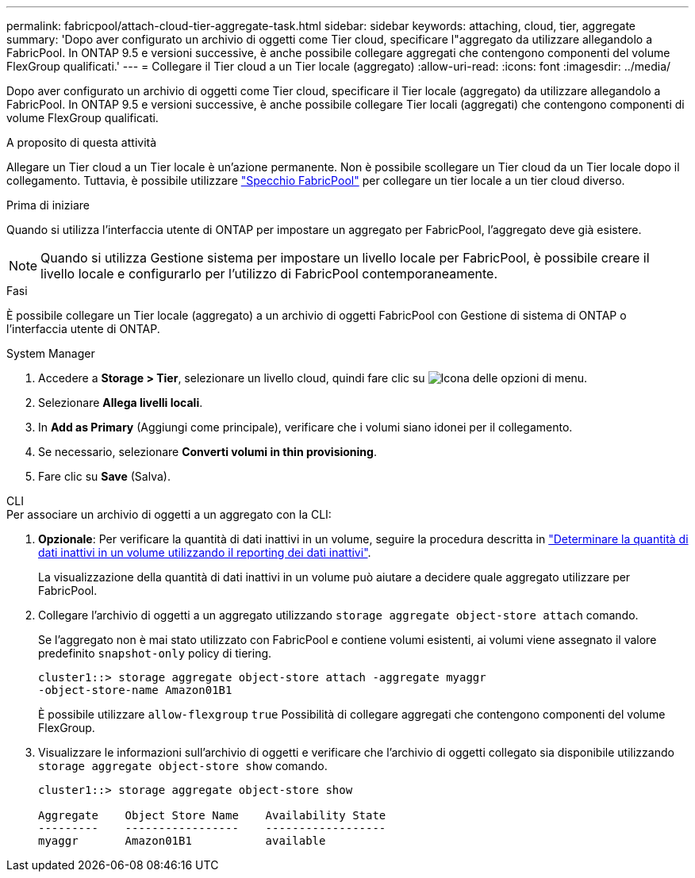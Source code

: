 ---
permalink: fabricpool/attach-cloud-tier-aggregate-task.html 
sidebar: sidebar 
keywords: attaching, cloud, tier, aggregate 
summary: 'Dopo aver configurato un archivio di oggetti come Tier cloud, specificare l"aggregato da utilizzare allegandolo a FabricPool. In ONTAP 9.5 e versioni successive, è anche possibile collegare aggregati che contengono componenti del volume FlexGroup qualificati.' 
---
= Collegare il Tier cloud a un Tier locale (aggregato)
:allow-uri-read: 
:icons: font
:imagesdir: ../media/


[role="lead"]
Dopo aver configurato un archivio di oggetti come Tier cloud, specificare il Tier locale (aggregato) da utilizzare allegandolo a FabricPool. In ONTAP 9.5 e versioni successive, è anche possibile collegare Tier locali (aggregati) che contengono componenti di volume FlexGroup qualificati.

.A proposito di questa attività
Allegare un Tier cloud a un Tier locale è un'azione permanente. Non è possibile scollegare un Tier cloud da un Tier locale dopo il collegamento. Tuttavia, è possibile utilizzare link:https://docs.netapp.com/us-en/ontap/fabricpool/create-mirror-task.html["Specchio FabricPool"] per collegare un tier locale a un tier cloud diverso.

.Prima di iniziare
Quando si utilizza l'interfaccia utente di ONTAP per impostare un aggregato per FabricPool, l'aggregato deve già esistere.

[NOTE]
====
Quando si utilizza Gestione sistema per impostare un livello locale per FabricPool, è possibile creare il livello locale e configurarlo per l'utilizzo di FabricPool contemporaneamente.

====
.Fasi
È possibile collegare un Tier locale (aggregato) a un archivio di oggetti FabricPool con Gestione di sistema di ONTAP o l'interfaccia utente di ONTAP.

[role="tabbed-block"]
====
.System Manager
--
. Accedere a *Storage > Tier*, selezionare un livello cloud, quindi fare clic su image:icon_kabob.gif["Icona delle opzioni di menu"].
. Selezionare *Allega livelli locali*.
. In *Add as Primary* (Aggiungi come principale), verificare che i volumi siano idonei per il collegamento.
. Se necessario, selezionare *Converti volumi in thin provisioning*.
. Fare clic su *Save* (Salva).


--
.CLI
--
.Per associare un archivio di oggetti a un aggregato con la CLI:
. *Opzionale*: Per verificare la quantità di dati inattivi in un volume, seguire la procedura descritta in link:determine-data-inactive-reporting-task.html["Determinare la quantità di dati inattivi in un volume utilizzando il reporting dei dati inattivi"].
+
La visualizzazione della quantità di dati inattivi in un volume può aiutare a decidere quale aggregato utilizzare per FabricPool.

. Collegare l'archivio di oggetti a un aggregato utilizzando `storage aggregate object-store attach` comando.
+
Se l'aggregato non è mai stato utilizzato con FabricPool e contiene volumi esistenti, ai volumi viene assegnato il valore predefinito `snapshot-only` policy di tiering.

+
[listing]
----
cluster1::> storage aggregate object-store attach -aggregate myaggr
-object-store-name Amazon01B1
----
+
È possibile utilizzare `allow-flexgroup` `true` Possibilità di collegare aggregati che contengono componenti del volume FlexGroup.

. Visualizzare le informazioni sull'archivio di oggetti e verificare che l'archivio di oggetti collegato sia disponibile utilizzando `storage aggregate object-store show` comando.
+
[listing]
----
cluster1::> storage aggregate object-store show

Aggregate    Object Store Name    Availability State
---------    -----------------    ------------------
myaggr       Amazon01B1           available
----


--
====